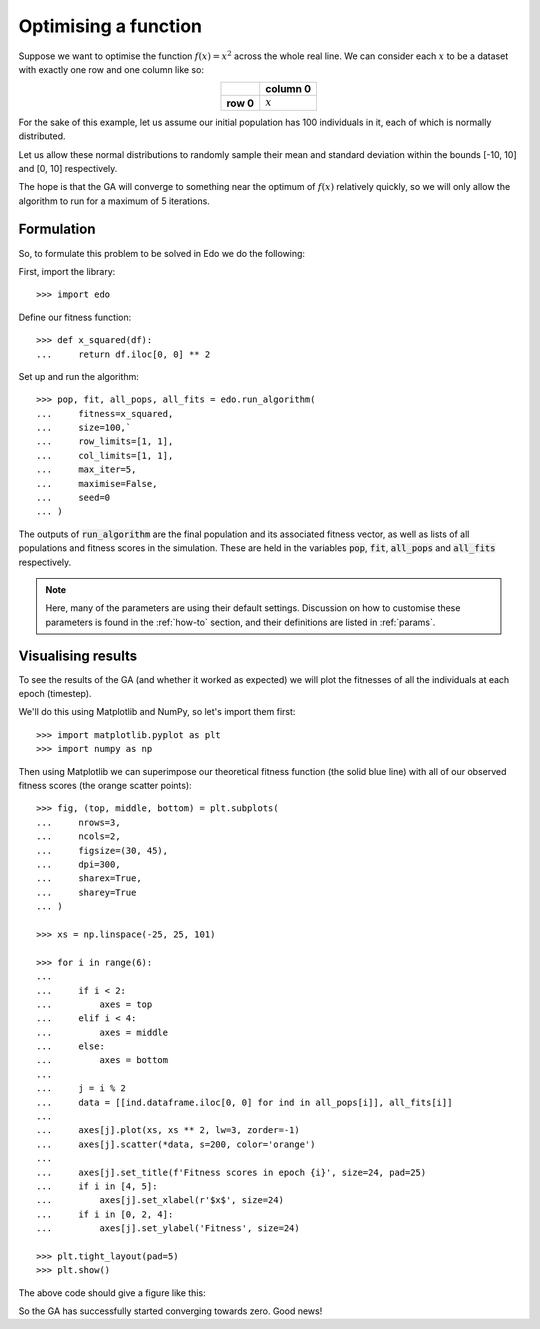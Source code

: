 .. _refs-tutorial-i:

Optimising a function
=====================

Suppose we want to optimise the function :math:`f(x) = x^2` across the whole
real line. We can consider each :math:`x` to be a dataset with exactly one row
and one column like so:

.. table::
   :align: center

   +-----------+-----------+
   |           | column 0  |
   +===========+===========+
   | **row 0** | :math:`x` |
   +-----------+-----------+

For the sake of this example, let us assume our initial population has 100
individuals in it, each of which is normally distributed.

Let us allow these normal distributions to randomly sample their mean and
standard deviation within the bounds [-10, 10] and [0, 10] respectively.

The hope is that the GA will converge to something near the optimum of
:math:`f(x)` relatively quickly, so we will only allow the algorithm to run for
a maximum of 5 iterations.

Formulation
-----------

So, to formulate this problem to be solved in Edo we do the following:

First, import the library::

    >>> import edo

Define our fitness function::

    >>> def x_squared(df):
    ...     return df.iloc[0, 0] ** 2

Set up and run the algorithm::

    >>> pop, fit, all_pops, all_fits = edo.run_algorithm(
    ...     fitness=x_squared,
    ...     size=100,`
    ...     row_limits=[1, 1],
    ...     col_limits=[1, 1],
    ...     max_iter=5,
    ...     maximise=False,
    ...     seed=0
    ... )

The outputs of :code:`run_algorithm` are the final population and its associated
fitness vector, as well as lists of all populations and fitness scores in the
simulation. These are held in the variables :code:`pop`, :code:`fit`,
:code:`all_pops` and :code:`all_fits` respectively.

.. note::
    Here, many of the parameters are using their default settings. Discussion on
    how to customise these parameters is found in the :ref:`how-to` section, and
    their definitions are listed in :ref:`params`.

Visualising results
-------------------

To see the results of the GA (and whether it worked as expected) we will plot
the fitnesses of all the individuals at each epoch (timestep).

We'll do this using Matplotlib and NumPy, so let's import them first::

    >>> import matplotlib.pyplot as plt
    >>> import numpy as np

Then using Matplotlib we can superimpose our theoretical fitness function (the
solid blue line) with all of our observed fitness scores (the orange scatter
points)::

    >>> fig, (top, middle, bottom) = plt.subplots(
    ...     nrows=3,
    ...     ncols=2,
    ...     figsize=(30, 45),
    ...     dpi=300,
    ...     sharex=True,
    ...     sharey=True
    ... )

    >>> xs = np.linspace(-25, 25, 101)

    >>> for i in range(6):
    ...
    ...     if i < 2:
    ...         axes = top
    ...     elif i < 4:
    ...         axes = middle
    ...     else:
    ...         axes = bottom
    ...
    ...     j = i % 2
    ...     data = [[ind.dataframe.iloc[0, 0] for ind in all_pops[i]], all_fits[i]]
    ...
    ...     axes[j].plot(xs, xs ** 2, lw=3, zorder=-1)
    ...     axes[j].scatter(*data, s=200, color='orange')
    ...
    ...     axes[j].set_title(f'Fitness scores in epoch {i}', size=24, pad=25)
    ...     if i in [4, 5]:
    ...         axes[j].set_xlabel(r'$x$', size=24)
    ...     if i in [0, 2, 4]:
    ...         axes[j].set_ylabel('Fitness', size=24)

    >>> plt.tight_layout(pad=5)
    >>> plt.show()

The above code should give a figure like this:

.. image:: ../_static/tutorial_i_plot.png
   :width: 100 %
   :align: center
   :alt: Fitness scores of every individual

So the GA has successfully started converging towards zero. Good news!
